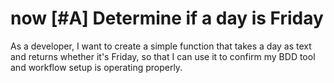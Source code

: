 :PROPERTIES:
:ID:>id<
:END:
* now [#A] Determine if a day is Friday
:PROPERTIES:
:ID: >id<
:CATEGORY: task
:EFFORT_TYPE: work
:FREQUENCY: once
:HAS_DUE_DATE: no
:EFFORT_AMOUNT: less
:BUDGET_IMPACT: trivial
:COMMITMENT: yes
:HARD_DATE_DEPENDENCY: no
:SOFT_DATE_DEPENDENCY: no
:HARD_INTERNAL_DEPENDENCY: no
:SOFT_INTERNAL_DEPENDENCY: no
:HARD_EXTERNAL_DEPENDENCY: no
:SOFT_EXTERNAL_DEPENDENCY: no
:EFFORT: 0d
:ESTIMATED_COST: 0
:ACTUAL_EFFORT: 
:ACTUAL_COST: 
:END:

As a developer,
I want to create a simple function that takes a day as text and returns whether it's Friday,
so that I can use it to confirm my BDD tool and workflow setup is operating properly.
